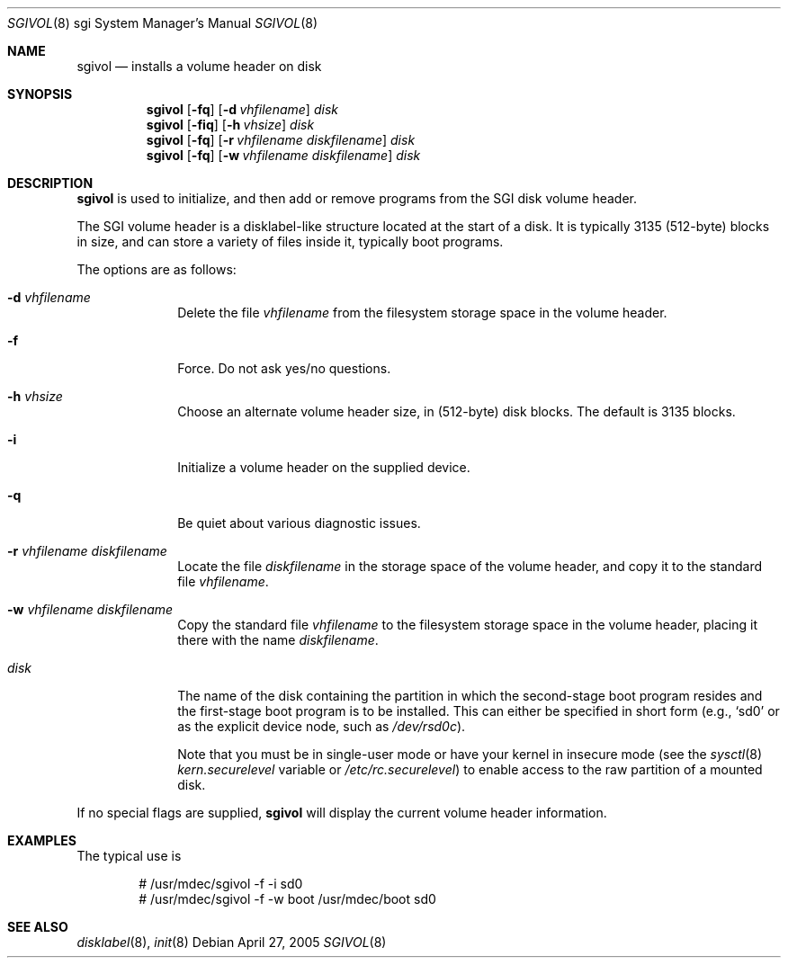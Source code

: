 .\"	$OpenBSD: sgivol.8,v 1.2 2005/04/28 10:03:34 jmc Exp $
.\"
.\" Copyright (c) 2005 Theo de Raadt
.\" All rights reserved.
.\"
.\" Redistribution and use in source and binary forms, with or without
.\" modification, are permitted provided that the following conditions
.\" are met:
.\" 1. Redistributions of source code must retain the above copyright
.\"    notice, this list of conditions and the following disclaimer.
.\" 2. Redistributions in binary form must reproduce the above copyright
.\"    notice, this list of conditions and the following disclaimer in the
.\"    documentation and/or other materials provided with the distribution.
.\"
.\" THIS SOFTWARE IS PROVIDED BY THE AUTHOR ``AS IS'' AND ANY EXPRESS OR
.\" IMPLIED WARRANTIES, INCLUDING, BUT NOT LIMITED TO, THE IMPLIED
.\" WARRANTIES OF MERCHANTABILITY AND FITNESS FOR A PARTICULAR PURPOSE
.\" ARE DISCLAIMED.  IN NO EVENT SHALL THE REGENTS OR CONTRIBUTORS BE LIABLE
.\" FOR ANY DIRECT, INDIRECT, INCIDENTAL, SPECIAL, EXEMPLARY, OR CONSEQUENTIAL
.\" DAMAGES (INCLUDING, BUT NOT LIMITED TO, PROCUREMENT OF SUBSTITUTE GOODS
.\" OR SERVICES; LOSS OF USE, DATA, OR PROFITS; OR BUSINESS INTERRUPTION)
.\" HOWEVER CAUSED AND ON ANY THEORY OF LIABILITY, WHETHER IN CONTRACT, STRICT
.\" LIABILITY, OR TORT (INCLUDING NEGLIGENCE OR OTHERWISE) ARISING IN ANY WAY
.\" OUT OF THE USE OF THIS SOFTWARE, EVEN IF ADVISED OF THE POSSIBILITY OF
.\" SUCH DAMAGE.
.\"
.\"
.Dd April 27, 2005
.Dt SGIVOL 8 sgi
.Os
.Sh NAME
.Nm sgivol
.Nd installs a volume header on disk
.Sh SYNOPSIS
.Nm sgivol
.Op Fl fq
.Op Fl d Ar vhfilename
.Ar disk
.Nm sgivol
.Op Fl fiq
.Op Fl h Ar vhsize
.Ar disk
.Nm sgivol
.Op Fl fq
.Op Fl r Ar vhfilename Ar diskfilename
.Ar disk
.Nm sgivol
.Op Fl fq
.Op Fl w Ar vhfilename Ar diskfilename
.Ar disk
.Sh DESCRIPTION
.Nm
is used to initialize, and then add or remove programs from the
SGI disk volume header.
.Pp
The SGI volume header is a disklabel-like structure located at the
start of a disk.
It is typically 3135 (512-byte) blocks in size, and can store a
variety of files inside it, typically boot programs.
.Pp
The options are as follows:
.Bl -tag -width flag_opt
.It Fl d Ar vhfilename
Delete the file
.Ar vhfilename
from the filesystem storage space in the volume header.
.It Fl f
Force.
Do not ask yes/no questions.
.It Fl h Ar vhsize
Choose an alternate volume header size, in (512-byte) disk blocks.
The default is 3135 blocks.
.It Fl i
Initialize a volume header on the supplied device.
.It Fl q
Be quiet about various diagnostic issues.
.It Fl r Ar vhfilename Ar diskfilename
Locate the file
.Ar diskfilename
in the storage space of the volume header, and copy it to the
standard file
.Ar vhfilename .
.It Fl w Ar vhfilename Ar diskfilename
Copy the standard file
.Ar vhfilename
to the filesystem storage space in the volume header, placing
it there with the name
.Ar diskfilename .
.It Ar disk
The name of the disk containing the partition in which the second-stage
boot program resides and the first-stage boot program is to be installed.
This can either be specified in short form (e.g.,
.Sq sd0
or as the explicit device node, such as
.Pa /dev/rsd0c ) .
.Pp
Note that you must be in single-user mode or have your kernel in
insecure mode (see the
.Xr sysctl 8
.Va kern.securelevel
variable or
.Pa /etc/rc.securelevel )
to enable access to the raw partition of a mounted disk.
.El
.Pp
If no special flags are supplied,
.Nm
will display the current volume header information.
.Sh EXAMPLES
The typical use is
.Bd -literal -offset indent
# /usr/mdec/sgivol -f -i sd0
# /usr/mdec/sgivol -f -w boot /usr/mdec/boot sd0
.Ed
.Sh SEE ALSO
.Xr disklabel 8 ,
.Xr init 8
